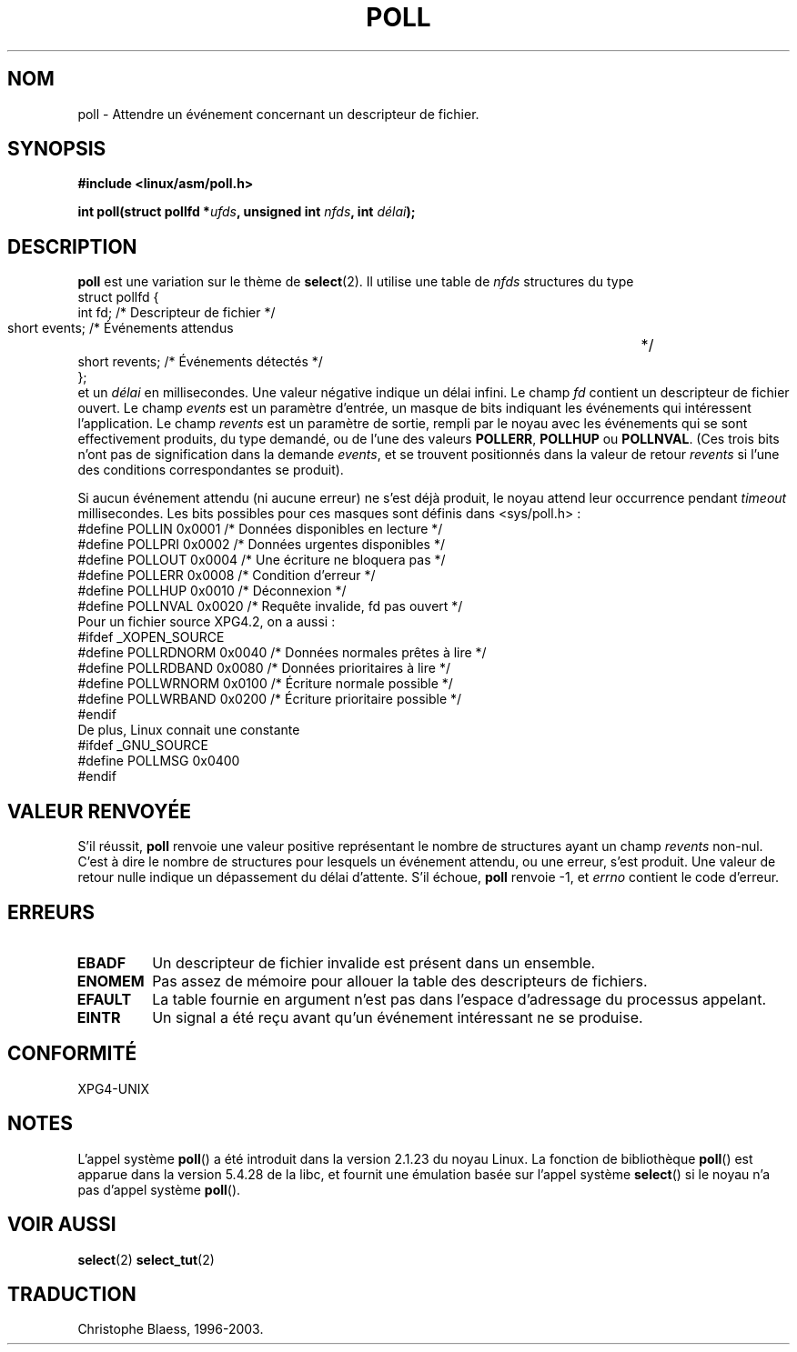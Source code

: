 .\" Hey Emacs! This file is -*- nroff -*- source.
.\"
.\" Copyright (C) 1997 Andries Brouwer (aeb@cwi.nl)
.\"
.\" Permission is granted to make and distribute verbatim copies of this
.\" manual provided the copyright notice and this permission notice are
.\" preserved on all copies.
.\"
.\" Permission is granted to copy and distribute modified versions of this
.\" manual under the conditions for verbatim copying, provided that the
.\" entire resulting derived work is distributed under the terms of a
.\" permission notice identical to this one
.\" 
.\" Since the Linux kernel and libraries are constantly changing, this
.\" manual page may be incorrect or out-of-date.  The author(s) assume no
.\" responsibility for errors or omissions, or for damages resulting from
.\" the use of the information contained herein.  The author(s) may not
.\" have taken the same level of care in the production of this manual,
.\" which is licensed free of charge, as they might when working
.\" professionally.
.\" 
.\" Formatted or processed versions of this manual, if unaccompanied by
.\" the source, must acknowledge the copyright and authors of this work.
.\"
.\" Traduction 21/07/1997 par Christophe Blaess (ccb@club-internet.fr)
.\" màj 10/12/1997 (LDP man-pages 1.18)
.\" màj 18/07/2003 (LDP man-pages 1.56)
.\" MàJ 25/07/2003 LDP-1.57
.\" MàJ 30/07/2003 LDP-1.58
.TH POLL 2 "30 juillet 2003" LDP "Manuel du programmeur Linux"
.SH NOM
poll \- Attendre un événement concernant un descripteur de fichier.
.SH SYNOPSIS
.B #include <linux/asm/poll.h>
.sp
.BI "int poll(struct pollfd *" ufds ", unsigned int " nfds ", int " délai );
.SH DESCRIPTION
.B poll
est une variation sur le thème de
.BR select (2).
Il utilise une table de
.I nfds
structures du type
.br
.nf
        struct pollfd {
                int fd;         /* Descripteur de fichier */
                short events;   /* Événements attendus	  */
                short revents;  /* Événements détectés    */
        };
.fi
et un
.I délai
en millisecondes. Une valeur négative indique un délai infini.
Le champ
.I fd
contient un descripteur de fichier ouvert.
Le champ
.I events
est un paramètre d'entrée, un masque de bits indiquant les événements
qui intéressent l'application.
Le champ
.I revents
est un paramètre de sortie, rempli par le noyau avec les événements qui
se sont effectivement produits, du type demandé, ou de l'une des valeurs
.BR POLLERR ,
.BR POLLHUP
ou
.BR POLLNVAL .
(Ces trois bits n'ont pas de signification dans la demande
.IR events ,
et se trouvent positionnés dans la valeur de retour
.I revents
si l'une des conditions correspondantes se produit).

Si aucun événement attendu (ni aucune erreur) ne s'est déjà produit, le noyau
attend leur occurrence pendant
.I timeout
millisecondes.
Les bits possibles pour ces masques sont définis dans <sys/poll.h>\ :
.br
.nf
    #define POLLIN    0x0001  /* Données disponibles en lecture  */
    #define POLLPRI   0x0002  /* Données urgentes disponibles    */
    #define POLLOUT   0x0004  /* Une écriture ne bloquera pas    */
    #define POLLERR   0x0008  /* Condition d'erreur              */
    #define POLLHUP   0x0010  /* Déconnexion                     */
    #define POLLNVAL  0x0020  /* Requête invalide, fd pas ouvert */
.fi
Pour un fichier source XPG4.2, on a aussi\ :
.br
.nf
#ifdef _XOPEN_SOURCE
    #define POLLRDNORM 0x0040 /* Données normales prêtes à lire */
    #define POLLRDBAND 0x0080 /* Données prioritaires à lire    */
    #define POLLWRNORM 0x0100 /* Écriture normale possible      */
    #define POLLWRBAND 0x0200 /* Écriture prioritaire possible  */
#endif
.fi
De plus, Linux connait une constante
.br
.nf
#ifdef _GNU_SOURCE
    #define POLLMSG   0x0400
#endif
.fi
.SH "VALEUR RENVOYÉE"
S'il réussit,
.B poll
renvoie une valeur positive représentant le nombre de structures
ayant un champ
.I revents
non-nul. C'est à dire le nombre de structures pour lesquels un événement
attendu, ou une erreur, s'est produit.
Une valeur de retour nulle indique un dépassement du délai d'attente.
S'il échoue,
.B poll
renvoie \-1, et 
.I errno
contient le code d'erreur.
.SH ERREURS
.TP
.B EBADF
Un descripteur de fichier invalide est présent dans un ensemble.
.TP
.B ENOMEM
Pas assez de mémoire pour allouer la table des descripteurs de fichiers.
.TP
.B EFAULT
La table fournie en argument n'est pas dans l'espace d'adressage du processus
appelant.
.TP
.B EINTR
Un signal a été reçu avant qu'un événement intéressant ne se produise.
.SH "CONFORMITÉ"
XPG4-UNIX
.SH NOTES
L'appel système \fBpoll\fP() a été introduit dans la version 2.1.23
du noyau Linux. La fonction de bibliothèque \fBpoll\fP() est apparue
dans la version 5.4.28 de la libc, et fournit une émulation basée sur
l'appel système \fBselect\fP() si le noyau n'a pas d'appel système \fBpoll\fP().
.SH "VOIR AUSSI"
.BR select (2)
.BR select_tut (2)
.SH TRADUCTION
Christophe Blaess, 1996-2003.

